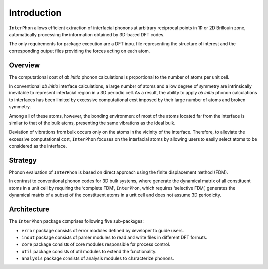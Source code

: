 ============
Introduction
============

``InterPhon`` allows efficient extraction of interfacial phonons at arbitrary reciprocal points in 1D or 2D
Brillouin zone, automatically processing the information obtained by 3D-based DFT codes.

The only requirements for package execution are a DFT input file representing the structure of interest
and the corresponding output files providing the forces acting on each atom.

Overview
********

The computational cost of *ab initio* phonon calculations is proportional to the number of atoms per unit cell.

In conventional *ab initio* interface calculations, a large number of atoms and a low degree of symmetry are
intrinsically inevitable to represent interfacial region in a 3D periodic cell. As a result,
the ability to apply *ab initio* phonon calculations to interfaces has been limited
by excessive computational cost imposed by their large number of atoms and broken symmetry.

Among all of these atoms, however,
the bonding environment of most of the atoms located far from the interface is similar to
that of the bulk atoms, presenting the same vibrations as the ideal bulk.

Deviation of vibrations from bulk occurs only on the atoms in the vicinity of the interface.
Therefore, to alleviate the excessive computational cost,
``InterPhon`` focuses on the interfacial atoms by allowing users to easily select atoms to be considered as the interface.

Strategy
********

Phonon evaluation of ``InterPhon`` is based on direct approach using the finite displacement method (FDM).

In contrast to conventional phonon codes for 3D bulk systems, where generate the dynamical matrix of
all constituent atoms in a unit cell by requiring the ‘complete FDM’, ``InterPhon``, which requires ‘selective FDM’,
generates the dynamical matrix of a subset of the constituent atoms in a unit cell and does not assume 3D periodicity.

Architecture
************

The ``InterPhon`` package comprises following five sub-packages:

- ``error`` package consists of error modules defined by developer to guide users.

- ``inout`` package consists of parser modules to read and write files in different DFT formats.

- ``core`` package consists of core modules responsible for process control.

- ``util`` package consists of util modules to extend the functionality.

- ``analysis`` package consists of analysis modules to characterize phonons.
